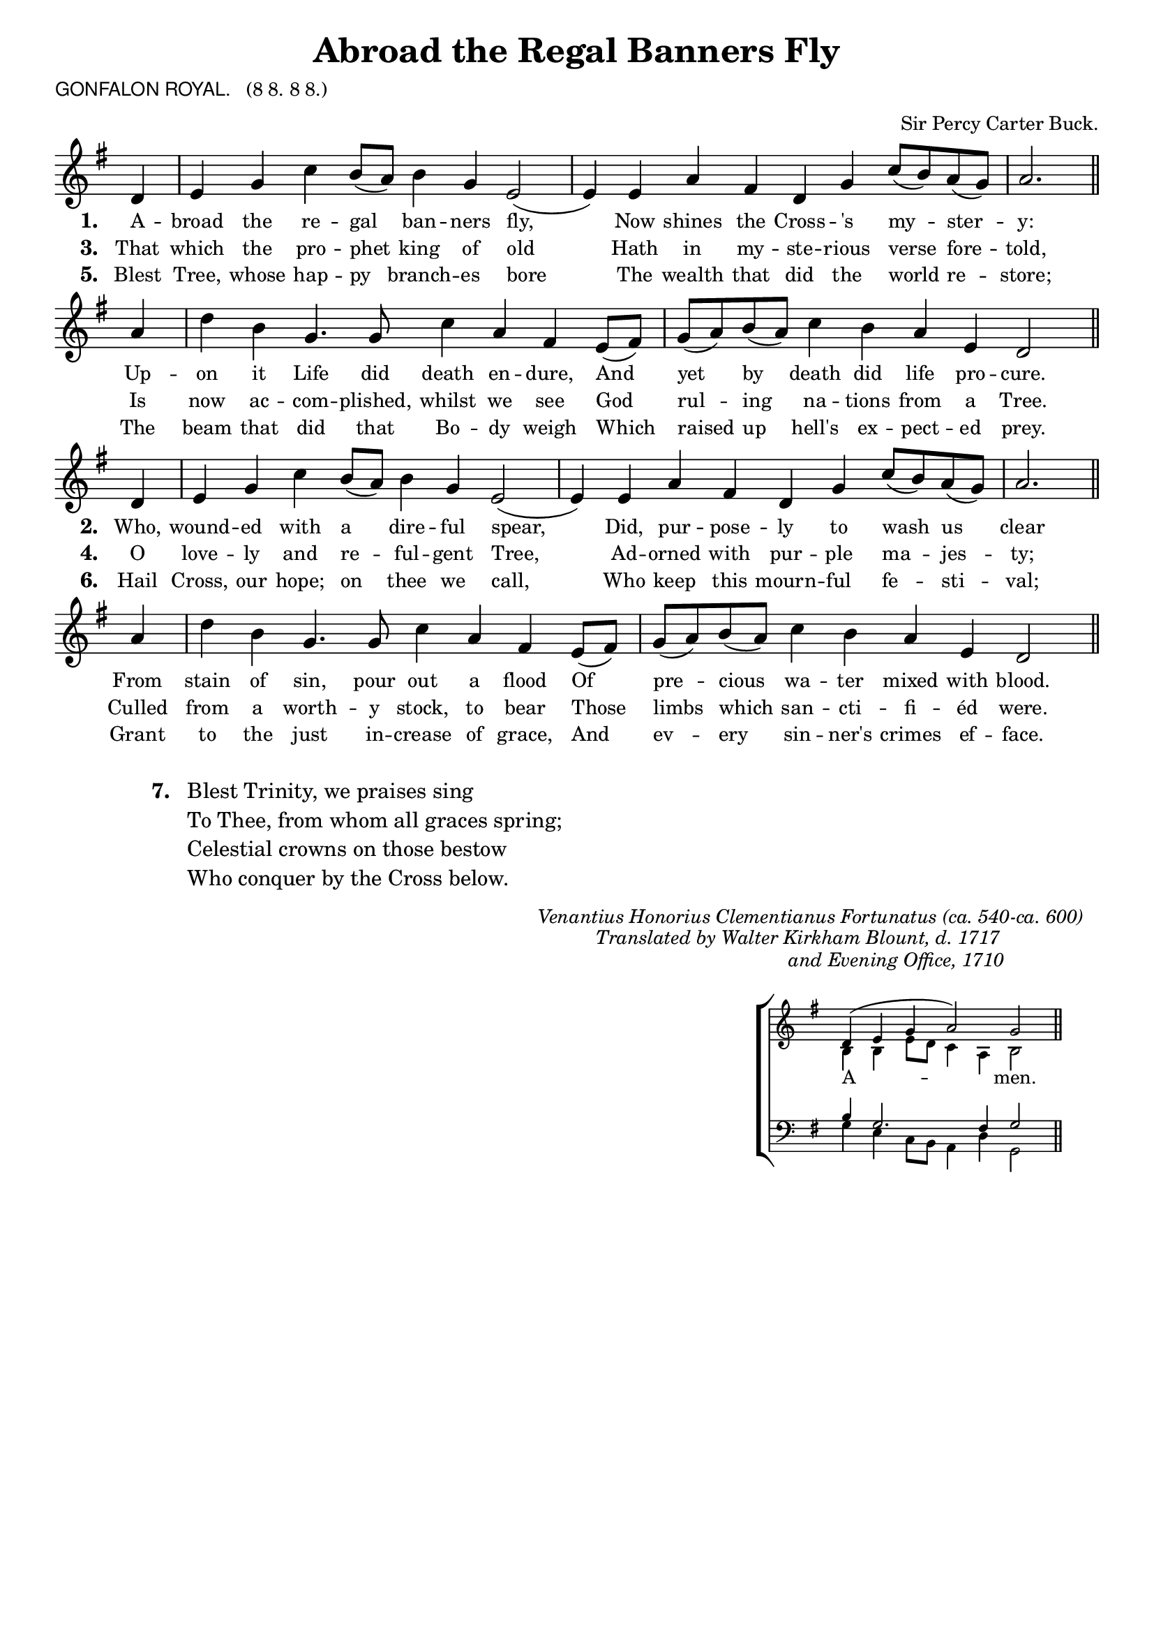 \version "2.10"

\header {
  title = "Abroad the Regal Banners Fly"
			       
  arranger = \markup { \small { "Sir Percy Carter Buck."} }
  poet = \markup { \small { \sans  "GONFALON ROYAL." \hspace #1 \roman { "(8 8. 8 8.)"} } }
%  meter = \markup { \small { \italic {Slow} \fontsize #-5 \general-align #Y #DOWN \note #"2" #1 = 54.} }
  tagline = ""
}

%%%%%%%%%%%%%%%%%%%%%%%%%% Macros

%% Used to pull a note left. Used when a slurred note pair straddles a longer note above when notecolumn force-hshift does not work 		 
%straddle =  { \once \override Score.SeparationItem #'padding = #2
%              \once \override NoteHead #'X-offset = #-0.8 
%              \once \override Stem #'X-offset = #-0.8 }

%%% merge. Macro to pull note slightly leftwards.  Used to produce those partially merged wholenotes 
%merge = \once \override NoteColumn #'force-hshift = #-0.01
		            
%%%%%%%%%%%%%%%%%%%%%%%%%% End of Macro definitions	   
	      
%%% SATB voices

global = {
  \time 4/2
  \key g \major
  \set Staff.midiInstrument = "church organ"
}

soprano = \relative c' {
\partial 4 d4 | e g c b8( a) b4 g e2( | e4)  e a fis | d g c8( b) a( g) | a2. \bar "||"
\partial 4 a4 | d b g4. g8 | c4 a fis e8( fis) | g( a) b( a) c4 b a e d2 \bar "||"
}

alto = \relative c' {
\partial 4 b4 | b c e d | d2 c4 d | c2. d4 | d2. cis4 d2. \bar "||"
f4 | f2 e e dis4 cis8( dis) | e4 f e d | e c a2 \bar "||"
}

tenor = \relative c { \clef "treble_8"
\partial 4 d4 | e g c b8 a b4 g e2( | e4)  e a fis | d g c8( b) a( g) | a2. \bar "||"
a4 | d b g4. g8 | c4 a fis e8( fis) | g( a) b( a) c4 b a e d2 \bar "||"
}

bass = \relative c { \clef bass
\partial 4 d4 | e g c b8 a b4 g e2( | e4)  e a fis | d g c8( b) a( g) | a2. \bar "||"
a4 | d b g4. g8 | c4 a fis e8( fis) | g( a) b( a) c4 b a e d2 \bar "||"
}

firstWords = \lyricmode
{
    \override Score . LyricText #'font-size = #-0.5
    \override Score . LyricHyphen #'minimum-distance = #1
    \override Score . LyricSpace #'minimum-distance = #0.8
    % \override Score . LyricText #'font-name = #"Gentium"
    % \override Score . LyricText #'self-alignment-X = #-1
    \set stanza = "1. "
    %\set vocalName = "Men/Women/Unison/SATB"
A -- broad the re -- gal ban -- ners fly,
Now shines the Cross -- 's my -- ster -- y:
Up -- on it Life did death en -- dure,
And yet by death did life pro -- cure.
}

secondWords = \lyricmode
{
\override Score . LyricText #'font-size = #-0.5
    \override Score . LyricHyphen #'minimum-distance = #1
    \override Score . LyricSpace #'minimum-distance = #0.8
    % \override Score . LyricText #'font-name = #"Gentium"
	\set stanza = "2. "
Who, wound -- ed with a dire -- ful spear,
Did, pur -- pose -- ly to wash us clear
From stain of sin, pour out a flood
Of pre -- cious wa -- ter mixed with blood.
}

thirdWords = \lyricmode
{
	\set stanza = "3. "
That which the pro -- phet king of old
Hath in my -- ste -- rious verse fore -- told,
Is now ac -- com -- plished, whilst we see
God rul -- ing na -- tions from a Tree.
}

fourthWords = \lyricmode
{
\set stanza = "4. "
O love -- ly and re -- ful -- gent Tree,
Ad -- orned with pur -- ple ma -- jes -- ty;
Culled from a worth -- y stock, to bear
Those limbs which san -- cti -- fi -- éd were. 
}

fifthWords = \lyricmode
{
\set stanza = "5. "
Blest Tree, whose hap -- py branch -- es bore
The wealth that did the world re -- store;
The beam that did that Bo -- dy weigh
Which raised up hell's ex -- pect -- ed prey. 
}

sixthWords = \lyricmode
{
\set stanza = "6. "
Hail Cross, our hope; on thee we call,
Who keep this mourn -- ful fe -- sti -- val;
Grant to the just in -- crease of grace,
And ev -- ery sin -- ner's crimes ef -- face. }


#(ly:set-option 'point-and-click #f)

\paper {
  #(set-paper-size "a4")
%  annotate-spacing = ##t
  print-page-number = ##f
  ragged-last-bottom = ##t
  ragged-bottom = ##t
}

\book{

%%% Score block	
	
\score{
\new ChoirStaff	
 <<

	\context Staff = upper << 
	\context Voice = sopranos { \global \soprano }
	\context Lyrics = sopranos \lyricsto sopranos \firstWords
	\context Lyrics = sopranosTwo \lyricsto sopranos \thirdWords
	\context Lyrics = sopranosThree \lyricsto sopranos \fifthWords
			>>
 >>
\layout {
		indent=0
%		\context { \Score timing = ##f }
		\context { \Score \remove "Bar_number_engraver" }
		\context { \Staff \remove "Time_signature_engraver" }
		\context { \Score \remove "Mark_engraver"  }
                \context { \Staff \consists "Mark_engraver"  }
	}

\midi { 
   \context { \Score tempoWholesPerMinute = #(ly:make-moment 54 2) }
       }	
} %%score bracket

%%% Next 3 verses

\score{
\new ChoirStaff	
 <<

	\context Staff = upper << 
	\context Voice = sopranos { \global \soprano }
	\context Lyrics = sopranos \lyricsto sopranos \secondWords
	\context Lyrics = sopranosTwo \lyricsto sopranos \fourthWords
	\context Lyrics = sopranosThree \lyricsto sopranos \sixthWords
			>>
 >>
\layout {
		indent=0
%		\context { \Score timing = ##f }
		\context { \Score \remove "Bar_number_engraver" }
		\context { \Staff \remove "Time_signature_engraver" }
		\context { \Score \remove "Mark_engraver"  }
                \context { \Staff \consists "Mark_engraver"  }
	}

} %% Score bracket

\markup { \line {" "} }
\markup { \line {" "} }
%%% Lyrics titles


%%% Lyrics, in 2 columns with separator line, 3 verses per column

\markup { \hspace #10   %%add space as necc. to center the entire block of lyrics
          \column { %%% super column comprising 3 columns and separator line
		        \hspace #1 
    		\line { \bold "7.  "
			  \column {	     
"Blest Trinity, we praises sing"
"To Thee, from whom all graces spring;"
"Celestial crowns on those bestow"
"Who conquer by the Cross below."
		}}
   } %%% super column bracket
} %%% lyrics markup bracket

\markup { \line {" "} }
\markup { \line {" "} }


\markup { \small { \hspace #50 \italic "Venantius Honorius Clementianus Fortunatus (ca. 540-ca. 600)"} }

\markup { \small { \hspace #56 \italic "Translated by Walter Kirkham Blount, d. 1717" } }
\markup { \small { \hspace #76 \italic "and Evening Office, 1710" } }

%%% Amen score block
\score{
  \new ChoirStaff
   <<
        \context Staff = upper \with { fontSize = #-3  \override StaffSymbol #'staff-space = #(magstep -2) }  
	                      << 
	\context Voice = "sopranos" { \relative c' { \clef treble \global \voiceOne \partial 4 d4( | e g a2) | g2 \bar "||" }}
	\context Voice = "altos"    { \relative c' {  \clef treble \global \voiceTwo b4 b e8 d c4 a | b2 \bar "||" }}
	                      >>
			      
	\context Lyrics \lyricsto "sopranos" { \override LyricText #'font-size = #-1 A -- men. }
	
	\context Staff = lower \with { fontSize = #-3  \override StaffSymbol #'staff-space = #(magstep -2) }  
	                       <<
	\context Voice = "tenors" { \relative c' { \clef bass \global \voiceThree b4 g2. fis4 g2 \bar "||" }}
	\context Voice = "basses" { \relative c' { \clef bass \global \voiceFour  g4 e c8 b a4 d | g,2 \bar "||" }}
			        >> 
  >>			      
\header { breakbefore = ##f piece = " " opus = " " }
\layout { 
	\context { \Score timing = ##f }
	ragged-right = ##t
	indent = 13\cm
	\context { \Staff \remove Time_signature_engraver }

       }

%%% Amen midi       
\midi { \context { \Score tempoWholesPerMinute = #(ly:make-moment 54 2) }}   
       
}  

} %%book bracket

